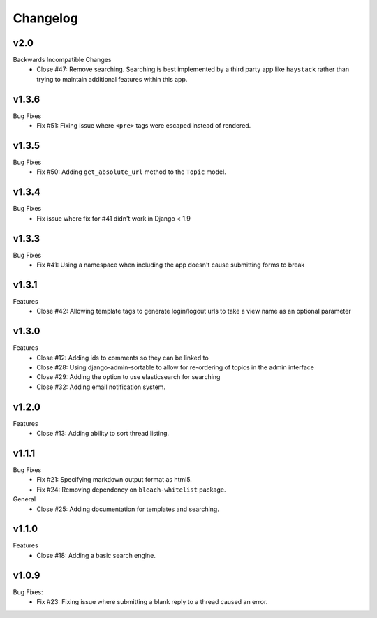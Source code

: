 Changelog
=========

v2.0
----
Backwards Incompatible Changes
  * Close #47: Remove searching. Searching is best implemented by a
    third party app like ``haystack`` rather than trying to maintain
    additional features within this app.

v1.3.6
------
Bug Fixes
  * Fix #51: Fixing issue where ``<pre>`` tags were escaped instead of rendered.

v1.3.5
------
Bug Fixes
  * Fix #50: Adding ``get_absolute_url`` method to the ``Topic`` model.

v1.3.4
------
Bug Fixes
  * Fix issue where fix for #41 didn't work in Django < 1.9

v1.3.3
------
Bug Fixes
  * Fix #41: Using a namespace when including the app doesn't cause submitting forms to break

v1.3.1
------
Features
  * Close #42: Allowing template tags to generate login/logout urls to take a view name as an optional parameter

v1.3.0
------
Features
  * Close #12: Adding ids to comments so they can be linked to
  * Close #28: Using django-admin-sortable to allow for re-ordering of topics in the admin interface
  * Close #29: Adding the option to use elasticsearch for searching
  * Close #32: Adding email notification system.

v1.2.0
------
Features
  * Close #13: Adding ability to sort thread listing.

v1.1.1
------
Bug Fixes
  * Fix #21: Specifying markdown output format as html5.
  * Fix #24: Removing dependency on ``bleach-whitelist`` package.
General
  * Close #25: Adding documentation for templates and searching.

v1.1.0
------
Features
  * Close #18: Adding a basic search engine.

v1.0.9
------
Bug Fixes:
  * Fix #23: Fixing issue where submitting a blank reply to a thread caused an error.
